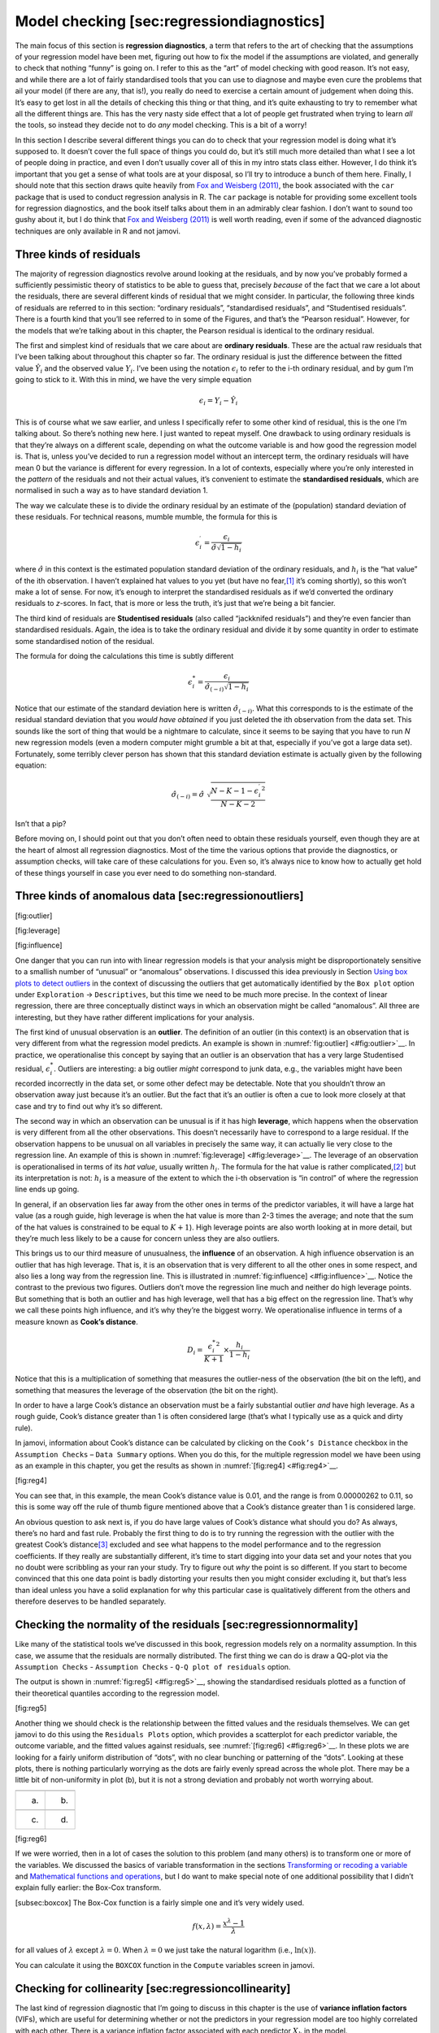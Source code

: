 .. sectionauthor:: `Danielle J. Navarro <https://djnavarro.net/>`_ and `David R. Foxcroft <https://www.davidfoxcroft.com/>`_

Model checking [sec:regressiondiagnostics]
------------------------------------------

The main focus of this section is **regression diagnostics**, a term
that refers to the art of checking that the assumptions of your
regression model have been met, figuring out how to fix the model if the
assumptions are violated, and generally to check that nothing “funny” is
going on. I refer to this as the “art” of model checking with good
reason. It’s not easy, and while there are a lot of fairly standardised
tools that you can use to diagnose and maybe even cure the problems that
ail your model (if there are any, that is!), you really do need to
exercise a certain amount of judgement when doing this. It’s easy to get
lost in all the details of checking this thing or that thing, and it’s
quite exhausting to try to remember what all the different things are.
This has the very nasty side effect that a lot of people get frustrated
when trying to learn *all* the tools, so instead they decide not to do
*any* model checking. This is a bit of a worry!

In this section I describe several different things you can do to check
that your regression model is doing what it’s supposed to. It doesn’t
cover the full space of things you could do, but it’s still much more
detailed than what I see a lot of people doing in practice, and even I
don’t usually cover all of this in my intro stats class either. However,
I do think it’s important that you get a sense of what tools are at your
disposal, so I’ll try to introduce a bunch of them here. Finally, I
should note that this section draws quite heavily from `Fox and Weisberg
(2011) <References.html#fox-2011>`__, the book associated with the
``car`` package that is used to conduct regression analysis in R. The
``car`` package is notable for providing some excellent tools for
regression diagnostics, and the book itself talks about them in an
admirably clear fashion. I don’t want to sound too gushy about it, but I
do think that `Fox and Weisberg (2011) <References.html#fox-2011>`__ is
well worth reading, even if some of the advanced diagnostic techniques
are only available in R and not jamovi.

Three kinds of residuals
~~~~~~~~~~~~~~~~~~~~~~~~

The majority of regression diagnostics revolve around looking at the
residuals, and by now you’ve probably formed a sufficiently pessimistic
theory of statistics to be able to guess that, precisely *because* of
the fact that we care a lot about the residuals, there are several
different kinds of residual that we might consider. In particular, the
following three kinds of residuals are referred to in this section:
“ordinary residuals”, “standardised residuals”, and “Studentised
residuals”. There is a fourth kind that you’ll see referred to in some
of the Figures, and that’s the “Pearson residual”. However, for the
models that we’re talking about in this chapter, the Pearson residual is
identical to the ordinary residual.

The first and simplest kind of residuals that we care about are
**ordinary residuals**. These are the actual raw residuals that I’ve
been talking about throughout this chapter so far. The ordinary residual
is just the difference between the fitted value :math:`\hat{Y}_i` and
the observed value :math:`Y_i`. I’ve been using the notation
:math:`\epsilon_i` to refer to the i-th ordinary residual, and
by gum I’m going to stick to it. With this in mind, we have the very
simple equation

.. math:: \epsilon_i = Y_i - \hat{Y}_i

This is of course what we saw earlier, and unless I specifically refer
to some other kind of residual, this is the one I’m talking about. So
there’s nothing new here. I just wanted to repeat myself. One drawback
to using ordinary residuals is that they’re always on a different scale,
depending on what the outcome variable is and how good the regression
model is. That is, unless you’ve decided to run a regression model
without an intercept term, the ordinary residuals will have mean 0 but
the variance is different for every regression. In a lot of contexts,
especially where you’re only interested in the *pattern* of the
residuals and not their actual values, it’s convenient to estimate the
**standardised residuals**, which are normalised in such a way as to
have standard deviation 1.

The way we calculate these is to divide the ordinary residual by an
estimate of the (population) standard deviation of these residuals. For
technical reasons, mumble mumble, the formula for this is

.. math:: \epsilon_{i}^\prime = \frac{\epsilon_i}{\hat{\sigma} \sqrt{1-h_i}}

where :math:`\hat\sigma` in this context is the estimated population
standard deviation of the ordinary residuals, and :math:`h_i` is the
“hat value” of the i\ th observation. I haven’t explained hat
values to you yet (but have no fear,\ [#]_ it’s coming shortly), so this
won’t make a lot of sense. For now, it’s enough to interpret the
standardised residuals as if we’d converted the ordinary residuals to
*z*-scores. In fact, that is more or less the truth, it’s just
that we’re being a bit fancier.

The third kind of residuals are **Studentised residuals** (also called
“jackknifed residuals”) and they’re even fancier than standardised
residuals. Again, the idea is to take the ordinary residual and divide
it by some quantity in order to estimate some standardised notion of the
residual.

The formula for doing the calculations this time is subtly different

.. math:: \epsilon_{i}^* = \frac{\epsilon_i}{\hat{\sigma}_{(-i)} \sqrt{1-h_i}}

Notice that our estimate of the standard deviation here is written
:math:`\hat{\sigma}_{(-i)}`. What this corresponds to is the estimate of
the residual standard deviation that you *would have obtained* if you
just deleted the i\ th observation from the data set. This
sounds like the sort of thing that would be a nightmare to calculate,
since it seems to be saying that you have to run *N* new
regression models (even a modern computer might grumble a bit at that,
especially if you’ve got a large data set). Fortunately, some terribly
clever person has shown that this standard deviation estimate is
actually given by the following equation:

.. math:: \hat\sigma_{(-i)} = \hat{\sigma} \ \sqrt{\frac{N-K-1 - {\epsilon_{i}^\prime}^2}{N-K-2}}

Isn’t that a pip?

Before moving on, I should point out that you don’t often need to obtain
these residuals yourself, even though they are at the heart of almost
all regression diagnostics. Most of the time the various options that
provide the diagnostics, or assumption checks, will take care of these
calculations for you. Even so, it’s always nice to know how to actually
get hold of these things yourself in case you ever need to do something
non-standard.

Three kinds of anomalous data [sec:regressionoutliers]
~~~~~~~~~~~~~~~~~~~~~~~~~~~~~~~~~~~~~~~~~~~~~~~~~~~~~~

[fig:outlier]

[fig:leverage]

[fig:influence]

One danger that you can run into with linear regression models is that
your analysis might be disproportionately sensitive to a smallish number
of “unusual” or “anomalous” observations. I discussed this idea
previously in Section `Using box plots to detect outliers
<Ch05_Graphics_2.html#using-box-plots-to-detect-outliers>`__
in the context of discussing the outliers that get automatically
identified by the ``Box plot`` option under ``Exploration`` → ``Descriptives``,
but this time we need to be much more precise. In the context of linear
regression, there are three conceptually distinct ways in which an
observation might be called “anomalous”. All three are interesting, but
they have rather different implications for your analysis.

The first kind of unusual observation is an **outlier**. The definition
of an outlier (in this context) is an observation that is very different
from what the regression model predicts. An example is shown in
:numref:`fig:outlier] <#fig:outlier>`__. In practice, we operationalise
this concept by saying that an outlier is an observation that has a very
large Studentised residual, :math:`\epsilon_i^*`. Outliers are
interesting: a big outlier *might* correspond to junk data, e.g., the
variables might have been recorded incorrectly in the data set, or some
other defect may be detectable. Note that you shouldn’t throw an
observation away just because it’s an outlier. But the fact that it’s an
outlier is often a cue to look more closely at that case and try to find
out why it’s so different.

The second way in which an observation can be unusual is if it has high
**leverage**, which happens when the observation is very different from
all the other observations. This doesn’t necessarily have to correspond
to a large residual. If the observation happens to be unusual on all
variables in precisely the same way, it can actually lie very close to
the regression line. An example of this is shown in
:numref:`fig:leverage] <#fig:leverage>`__. The leverage of an
observation is operationalised in terms of its *hat value*, usually
written :math:`h_i`. The formula for the hat value is rather
complicated,\ [#]_ but its interpretation is not: :math:`h_i` is a
measure of the extent to which the i-th observation is “in
control” of where the regression line ends up going.

In general, if an observation lies far away from the other ones in terms
of the predictor variables, it will have a large hat value (as a rough
guide, high leverage is when the hat value is more than 2-3 times the
average; and note that the sum of the hat values is constrained to be
equal to :math:`K+1`). High leverage points are also worth looking at in
more detail, but they’re much less likely to be a cause for concern
unless they are also outliers.

This brings us to our third measure of unusualness, the **influence** of
an observation. A high influence observation is an outlier that has high
leverage. That is, it is an observation that is very different to all
the other ones in some respect, and also lies a long way from the
regression line. This is illustrated in
:numref:`fig:influence] <#fig:influence>`__. Notice the contrast to the
previous two figures. Outliers don’t move the regression line much and
neither do high leverage points. But something that is both an outlier
and has high leverage, well that has a big effect on the regression
line. That’s why we call these points high influence, and it’s why
they’re the biggest worry. We operationalise influence in terms of a
measure known as **Cook’s distance**.

.. math:: D_i = \frac{{\epsilon_i^*}^2 }{K+1} \times \frac{h_i}{1-h_i}

Notice that this is a multiplication of something that measures the
outlier-ness of the observation (the bit on the left), and something
that measures the leverage of the observation (the bit on the right).

In order to have a large Cook’s distance an observation must be a fairly
substantial outlier *and* have high leverage. As a rough guide, Cook’s
distance greater than 1 is often considered large (that’s what I
typically use as a quick and dirty rule).

In jamovi, information about Cook’s distance can be calculated by
clicking on the ``Cook’s Distance`` checkbox in the ``Assumption Checks`` –
``Data Summary`` options. When you do this, for the multiple regression
model we have been using as an example in this chapter, you get the
results as shown in :numref:`[fig:reg4] <#fig:reg4>`__.

[fig:reg4]

You can see that, in this example, the mean Cook’s distance value is
0.01, and the range is from 0.00000262 to 0.11, so this is some way off
the rule of thumb figure mentioned above that a Cook’s distance greater
than 1 is considered large.

An obvious question to ask next is, if you do have large values of
Cook’s distance what should you do? As always, there’s no hard and fast
rule. Probably the first thing to do is to try running the regression
with the outlier with the greatest Cook’s distance\ [#]_ excluded and
see what happens to the model performance and to the regression
coefficients. If they really are substantially different, it’s time to
start digging into your data set and your notes that you no doubt were
scribbling as your ran your study. Try to figure out *why* the point is
so different. If you start to become convinced that this one data point
is badly distorting your results then you might consider excluding it,
but that’s less than ideal unless you have a solid explanation for why
this particular case is qualitatively different from the others and
therefore deserves to be handled separately.

Checking the normality of the residuals [sec:regressionnormality]
~~~~~~~~~~~~~~~~~~~~~~~~~~~~~~~~~~~~~~~~~~~~~~~~~~~~~~~~~~~~~~~~~

Like many of the statistical tools we’ve discussed in this book,
regression models rely on a normality assumption. In this case, we
assume that the residuals are normally distributed. The first thing we
can do is draw a QQ-plot via the ``Assumption Checks`` - ``Assumption
Checks`` - ``Q-Q plot of residuals`` option.

The output is shown in :numref:`fig:reg5] <#fig:reg5>`__, showing the
standardised residuals plotted as a function of their theoretical
quantiles according to the regression model.

[fig:reg5]

Another thing we should check is the relationship between the fitted
values and the residuals themselves. We can get jamovi to do this using
the ``Residuals Plots`` option, which provides a scatterplot for each
predictor variable, the outcome variable, and the fitted values against
residuals, see :numref:`[fig:reg6] <#fig:reg6>`__. In these plots we are
looking for a fairly uniform distribution of “dots”, with no clear
bunching or patterning of the “dots”. Looking at these plots, there is
nothing particularly worrying as the dots are fairly evenly spread
across the whole plot. There may be a little bit of non-uniformity in
plot (b), but it is not a strong deviation and probably not worth
worrying about.

=== ===
\   
(a) (b)
\   
(c) (d)
=== ===

[fig:reg6]

If we were worried, then in a lot of cases the solution to this problem (and
many others) is to transform one or more of the variables. We discussed the
basics of variable transformation in the sections `Transforming or recoding a
variable <Ch06_DataHandling_3.html#transforming-or-recoding-a-variable>`__
and `Mathematical functions and operations
<Ch06_DataHandling_4.html#a-few-more-mathematical-functions-and-operations>`__,
but I do want to make special note of one additional possibility that I didn’t
explain fully earlier: the Box-Cox transform.

.. _box-cox:
[subsec:boxcox] The Box-Cox function is a fairly simple one and it’s very
widely used.

.. math:: f(x,\lambda) = \frac{x^\lambda - 1}{\lambda}

for all values of :math:`\lambda` except :math:`\lambda = 0`. When
:math:`\lambda = 0` we just take the natural logarithm (i.e.,
:math:`\ln(x)`).

You can calculate it using the ``BOXCOX`` function in
the ``Compute`` variables screen in jamovi.

Checking for collinearity [sec:regressioncollinearity]
~~~~~~~~~~~~~~~~~~~~~~~~~~~~~~~~~~~~~~~~~~~~~~~~~~~~~~

The last kind of regression diagnostic that I’m going to discuss in this
chapter is the use of **variance inflation factors** (VIFs), which are
useful for determining whether or not the predictors in your regression
model are too highly correlated with each other. There is a variance
inflation factor associated with each predictor :math:`X_k` in the
model.

The formula for the k-th VIF is:

.. math:: \mbox{VIF}_k = \frac{1}{1-{R^2_{(-k)}}}

where :math:`R^2_{(-k)}` refers to *R*-squared value you would get
if you ran a regression using :math:`X_k` as the outcome variable, and
all the other *X* variables as the predictors. The idea here is
that :math:`R^2_{(-k)}` is a very good measure of the extent to which
:math:`X_k` is correlated with all the other variables in the model.

The square root of the VIF is pretty interpretable. It tells you how
much wider the confidence interval for the corresponding coefficient
:math:`b_k` is, relative to what you would have expected if the
predictors are all nice and uncorrelated with one another. If you’ve
only got two predictors, the VIF values are always going to be the same,
as we can see if we click on the ``Collinearity`` checkbox in the
``Regression`` → ``Assumptions`` options in jamovi. For both ``dan.sleep``
and ``baby.sleep`` the VIF is 1.65. And since the square root of 1.65 is
1.28, we see that the correlation between our two predictors isn’t
causing much of a problem.

To give a sense of how we could end up with a model that has bigger
collinearity problems, suppose I were to run a much less interesting
regression model, in which I tried to predict the ``day`` on which the
data were collected, as a function of all the other variables in the
data set. To see why this would be a bit of a problem, let’s have a look
at the correlation matrix for all four variables:

.. code-block::

                dan.sleep  baby.sleep   dan.grump         day
   dan.sleep   1.00000000  0.62794934 -0.90338404 -0.09840768
   baby.sleep  0.62794934  1.00000000 -0.56596373 -0.01043394
   dan.grump  -0.90338404 -0.56596373  1.00000000  0.07647926
   day        -0.09840768 -0.01043394  0.07647926  1.00000000

We have some fairly large correlations between some of our predictor
variables! When we run the regression model and look at the VIF values,
we see that the collinearity is causing a lot of uncertainty about the
coefficients. First, run the regression, as in :numref:`fig:reg7] <#fig:reg7>`__ and you can see from the VIF values that,
yep, that’s some mighty fine collinearity there.

[fig:reg7]

------

.. [#]
   Or have no hope, as the case may be.

.. [#]
   Again, for the linear algebra fanatics: the “hat matrix” is defined to be
   that matrix **H** that converts the vector of observed values *y* into a
   vector of fitted values :math:`\hat{y}`, such that :math:`\hat{y} = **H**\ 
   *y*. The name comes from the fact that this is the matrix that “puts a hat
   on *y*”. The hat *value* of the i-th observation is the i-th diagonal
   element of this matrix (so technically I should be writing it as
   h\ :sub:`ii` rather than h\ :sub:`i`). Oh, and in case you care, here’s how
   it’s calculated: **H** = **X**\(**X**'**X**\)\ :sup:`-1` **X**'\. Pretty,
   isn’t it?

.. [#]
   Although, currently there isn’t a very easy way to do this in jamovi, so a
   more powerful regression program such as the ``car`` package in ``R`` would
   be better for this more advanced analysis
